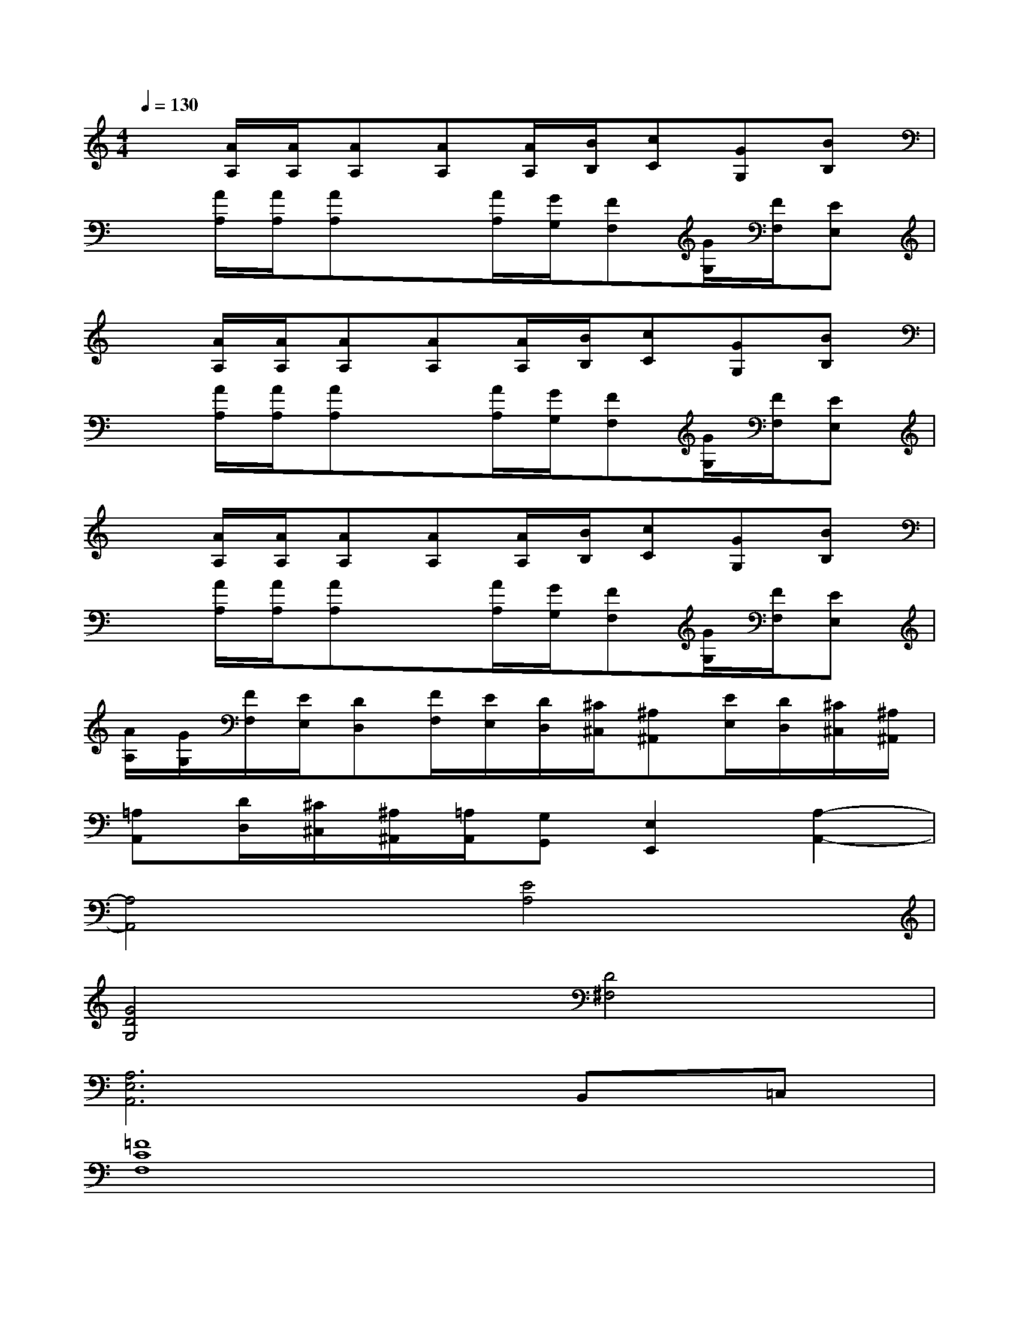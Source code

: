 X:1
T:
M:4/4
L:1/8
Q:1/4=130
K:C%0sharps
V:1
x[A/2A,/2][A/2A,/2][AA,][AA,][A/2A,/2][B/2B,/2][cC][GG,][BB,]|
x[A/2A,/2][A/2A,/2][AA,]x[A/2A,/2][G/2G,/2][FF,][G/2G,/2][F/2F,/2][EE,]|
x[A/2A,/2][A/2A,/2][AA,][AA,][A/2A,/2][B/2B,/2][cC][GG,][BB,]|
x[A/2A,/2][A/2A,/2][AA,]x[A/2A,/2][G/2G,/2][FF,][G/2G,/2][F/2F,/2][EE,]|
x[A/2A,/2][A/2A,/2][AA,][AA,][A/2A,/2][B/2B,/2][cC][GG,][BB,]|
x[A/2A,/2][A/2A,/2][AA,]x[A/2A,/2][G/2G,/2][FF,][G/2G,/2][F/2F,/2][EE,]|
[A/2A,/2][G/2G,/2][F/2F,/2][E/2E,/2][DD,][F/2F,/2][E/2E,/2][D/2D,/2][^C/2^C,/2][^A,^A,,][E/2E,/2][D/2D,/2][^C/2^C,/2][^A,/2^A,,/2]|
[=A,A,,][D/2D,/2][^C/2^C,/2][^A,/2^A,,/2][=A,/2A,,/2][G,G,,][E,2E,,2][A,2-A,,2-]|
[A,4A,,4][E4A,4]|
[G4D4G,4][D4^F,4]|
[A,6E,6A,,6]B,,=C,|
[=F8C8F,8]|
[D8A,8D,8]|
[G,4D,4G,,4][E4B,4E,4]|
[A,6E,6A,,6]B,,C,|
[F8C8F,8]